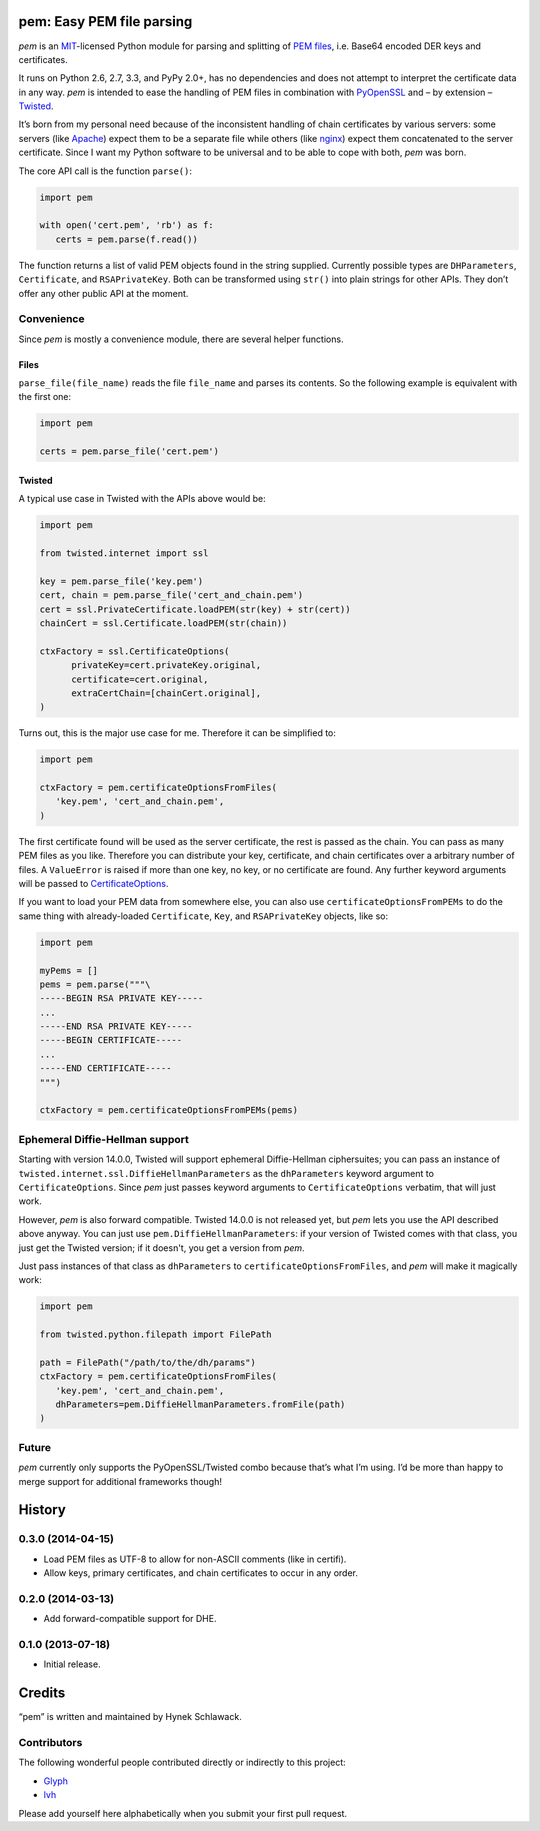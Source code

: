 pem: Easy PEM file parsing
==========================

.. image:: https://secure.travis-ci.org/hynek/pem.png
        :target: https://secure.travis-ci.org/hynek/pem

*pem* is an MIT_-licensed Python module for parsing and splitting of `PEM files`_, i.e. Base64 encoded DER keys and certificates.

It runs on Python 2.6, 2.7, 3.3, and PyPy 2.0+, has no dependencies and does not attempt to interpret the certificate data in any way.
*pem* is intended to ease the handling of PEM files in combination with PyOpenSSL_ and – by extension – Twisted_.

It’s born from my personal need because of the inconsistent handling of chain certificates by various servers: some servers (like Apache_) expect them to be a separate file while others (like nginx_) expect them concatenated to the server certificate.
Since I want my Python software to be universal and to be able to cope with both, *pem* was born.

The core API call is the function ``parse()``:

.. code-block:: python

   import pem

   with open('cert.pem', 'rb') as f:
      certs = pem.parse(f.read())

The function returns a list of valid PEM objects found in the string supplied.
Currently possible types are ``DHParameters``, ``Certificate``, and ``RSAPrivateKey``.
Both can be transformed using ``str()`` into plain strings for other APIs.
They don’t offer any other public API at the moment.


Convenience
-----------

Since *pem* is mostly a convenience module, there are several helper functions.


Files
^^^^^

``parse_file(file_name)`` reads the file ``file_name`` and parses its contents.
So the following example is equivalent with the first one:

.. code-block:: python

   import pem

   certs = pem.parse_file('cert.pem')


Twisted
^^^^^^^

A typical use case in Twisted with the APIs above would be:

.. code-block:: python

   import pem

   from twisted.internet import ssl

   key = pem.parse_file('key.pem')
   cert, chain = pem.parse_file('cert_and_chain.pem')
   cert = ssl.PrivateCertificate.loadPEM(str(key) + str(cert))
   chainCert = ssl.Certificate.loadPEM(str(chain))

   ctxFactory = ssl.CertificateOptions(
         privateKey=cert.privateKey.original,
         certificate=cert.original,
         extraCertChain=[chainCert.original],
   )

Turns out, this is the major use case for me.
Therefore it can be simplified to:


.. code-block:: python

   import pem

   ctxFactory = pem.certificateOptionsFromFiles(
      'key.pem', 'cert_and_chain.pem',
   )


The first certificate found will be used as the server certificate, the rest is passed as the chain.
You can pass as many PEM files as you like.
Therefore you can distribute your key, certificate, and chain certificates over a arbitrary number of files.
A ``ValueError`` is raised if more than one key, no key, or no certificate are found.
Any further keyword arguments will be passed to CertificateOptions_.

If you want to load your PEM data from somewhere else, you can also use
``certificateOptionsFromPEMs`` to do the same thing with already-loaded
``Certificate``, ``Key``, and ``RSAPrivateKey`` objects, like so:

.. code-block:: python

    import pem

    myPems = []
    pems = pem.parse("""\
    -----BEGIN RSA PRIVATE KEY-----
    ...
    -----END RSA PRIVATE KEY-----
    -----BEGIN CERTIFICATE-----
    ...
    -----END CERTIFICATE-----
    """)

    ctxFactory = pem.certificateOptionsFromPEMs(pems)

Ephemeral Diffie-Hellman support
--------------------------------

Starting with version 14.0.0, Twisted will support ephemeral Diffie-Hellman ciphersuites; you can pass an instance of ``twisted.internet.ssl.DiffieHellmanParameters`` as the ``dhParameters`` keyword argument to ``CertificateOptions``.
Since *pem* just passes keyword arguments to ``CertificateOptions`` verbatim, that will just work.

However, *pem* is also forward compatible.
Twisted 14.0.0 is not released yet, but *pem* lets you use the API described above anyway.
You can just use ``pem.DiffieHellmanParameters``: if your version of Twisted comes with that class, you just get the Twisted version; if it doesn't, you get a version from *pem*.

Just pass instances of that class as ``dhParameters`` to ``certificateOptionsFromFiles``, and *pem* will make it magically work:

.. code-block:: python

   import pem

   from twisted.python.filepath import FilePath

   path = FilePath("/path/to/the/dh/params")
   ctxFactory = pem.certificateOptionsFromFiles(
      'key.pem', 'cert_and_chain.pem',
      dhParameters=pem.DiffieHellmanParameters.fromFile(path)
   )


Future
------

*pem* currently only supports the PyOpenSSL/Twisted combo because that’s what I’m using.
I’d be more than happy to merge support for additional frameworks though!


.. _MIT: http://choosealicense.com/licenses/mit/
.. _`PEM files`: http://en.wikipedia.org/wiki/X.509#Certificate_filename_extensions
.. _Apache: http://httpd.apache.org
.. _nginx: http://nginx.org/en/
.. _PyOpenSSL: https://github.com/pyca/pyopenssl
.. _Twisted: http://twistedmatrix.com/documents/current/api/twisted.internet.ssl.Certificate.html#loadPEM
.. _CertificateOptions: http://twistedmatrix.com/documents/current/api/twisted.internet.ssl.CertificateOptions.html


.. :changelog:

History
=======


0.3.0 (2014-04-15)
------------------

- Load PEM files as UTF-8 to allow for non-ASCII comments (like in certifi).
- Allow keys, primary certificates, and chain certificates to occur in any order.


0.2.0 (2014-03-13)
------------------

- Add forward-compatible support for DHE.


0.1.0 (2013-07-18)
------------------

- Initial release.


Credits
=======

“pem” is written and maintained by Hynek Schlawack.


Contributors
------------

The following wonderful people contributed directly or indirectly to this project:

- `Glyph <https://github.com/glyph>`_
- `lvh <https://github.com/lvh>`_

Please add yourself here alphabetically when you submit your first pull request.


